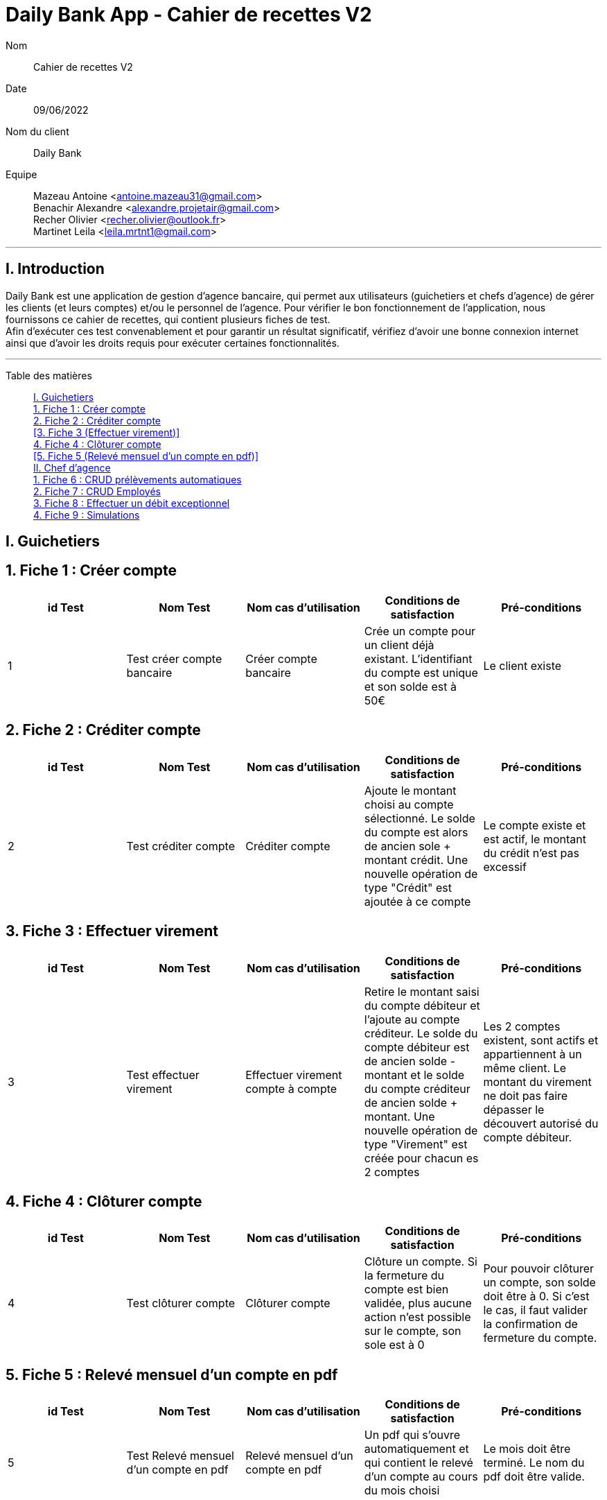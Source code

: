 = Daily Bank App - Cahier de recettes V2

Nom:: Cahier de recettes V2

Date::
09/06/2022

Nom du client:: Daily Bank

Equipe::
Mazeau Antoine <antoine.mazeau31@gmail.com> +
Benachir Alexandre <alexandre.projetair@gmail.com> +
Recher Olivier <recher.olivier@outlook.fr> +
Martinet Leila <leila.mrtnt1@gmail.com> +

'''

== I. Introduction

Daily Bank est une application de gestion d'agence bancaire, qui permet aux utilisateurs (guichetiers et chefs d'agence) de gérer les clients (et leurs comptes) et/ou le personnel de l'agence. Pour vérifier le bon fonctionnement de l'application, nous fournissons ce cahier de recettes, qui contient plusieurs fiches de test. +
Afin d'exécuter ces test convenablement et pour garantir un résultat significatif, vérifiez d'avoir une bonne connexion internet ainsi que d'avoir les droits requis pour exécuter certaines fonctionnalités.

'''

Table des matières::
<<I. Guichetiers>> +
<<1. Fiche 1 (Créer compte)>> +
<<2. Fiche 2 (Créditer compte)>> +
<<3. Fiche 3 (Effectuer virement)>> +
<<4. Fiche 4 (Clôturer compte)>> +
<<5. Fiche 5 (Relevé mensuel d'un compte en pdf)>> +
<<II. Chef d'agence>> +
<<1. Fiche 6 (CRUD prélèvements automatiques)>> +
<<2. Fiche 7 (CRUD Employés)>> +
<<3. Fiche 8 (Effectuer un débit exceptionnel)>> +
<<4. Fiche 9 (Simulations)>>


[id = "I. Guichetiers"]
== I. Guichetiers

[id = "1. Fiche 1 (Créer compte)"]
== 1. Fiche 1 : Créer compte

[options="header"]
|================================================================================================================================================================================================
| id Test  | Nom Test                    | Nom cas d'utilisation  | Conditions de satisfaction                                                                            | Pré-conditions  
| 1        | Test créer compte bancaire  | Créer compte bancaire     | Crée un compte pour un client déjà existant. L'identifiant du compte est unique et son solde est à 50€  | Le client existe
|================================================================================================================================================================================================

[id = "2. Fiche 2 (Créditer compte)"]
== 2. Fiche 2 : Créditer compte

[options="header"]
|=======================================================================================================================================================================================================================================================================================================================
| id Test  | Nom Test              | Nom cas d'utilisation  | Conditions de satisfaction                                                                                                                                                   | Pré-conditions                                                        
| 2        | Test créditer compte  | Créditer compte           | Ajoute le montant choisi au compte sélectionné. Le solde du compte est alors de ancien sole + montant crédit. Une nouvelle opération de type "Crédit" est ajoutée à ce compte  | Le compte existe et est actif, le montant du crédit n'est pas excessif
|=======================================================================================================================================================================================================================================================================================================================

[id = "3. Fiche 3 (Effectuer viremnt)"]
== 3. Fiche 3 : Effectuer virement

[options="header"]
|================================================================================================================================================================================================================================================================================================================================================================================================================================================================================================================================
| id Test  | Nom Test                 | Nom cas d'utilisation               | Conditions de satisfaction                                                                                                                                                                                                                                                     | Pré-conditions                                                                                                                                                    
| 3        | Test effectuer virement  | Effectuer virement compte à compte  | Retire le montant saisi du compte débiteur et l'ajoute au compte créditeur. Le solde du compte débiteur est de ancien solde - montant et le solde du compte créditeur de ancien solde + montant. Une nouvelle opération de type "Virement" est créée pour chacun es 2 comptes  | Les 2 comptes existent, sont actifs et appartiennent à un même client. Le montant du virement ne doit pas faire dépasser le découvert autorisé du compte débiteur.
|================================================================================================================================================================================================================================================================================================================================================================================================================================================================================================================================


[id = "4. Fiche 4 (Clôturer compte)"]
== 4. Fiche 4 : Clôturer compte

[options="header"]
|===================================================================================================================================================================================================================================================================================================================================
| id Test  | Nom Test              | Nom cas d'utilisation  | Conditions de satisfaction                                                                                                        | Pré-conditions                                                                                                                    
| 4        | Test clôturer compte  | Clôturer compte        | Clôture un compte. Si la fermeture du compte est bien validée, plus aucune action n'est possible sur le compte, son sole est à 0  | Pour pouvoir clôturer un compte, son solde doit être à 0. Si c'est le cas, il faut valider la confirmation de fermeture du compte.
|===================================================================================================================================================================================================================================================================================================================================

[id = "5. Fiche 5 (Relevé mensuel d'un compte en pdf)"]
== 5. Fiche 5 : Relevé mensuel d'un compte en pdf

[options="header"]
|=========================================================================================================================================================================================================================================================
| id Test  | Nom Test                                | Nom cas d'utilisation              | Conditions de satisfaction                                                                        | Pré-conditions                                            
| 5        | Test Relevé mensuel d'un compte en pdf  | Relevé mensuel d'un compte en pdf  | Un pdf qui s'ouvre automatiquement et qui contient le relevé d'un compte au cours du mois choisi  | Le mois doit être terminé. Le nom du pdf doit être valide.
|=========================================================================================================================================================================================================================================================

[id = "II. Chef d'agence"]
== II. Chef d'agence

[id = "1. Fiche 6 (CRUD prélèvements automatiques)"]
== 1. Fiche 6 : CRUD prélèvements automatiques

[options="header"]
|========================================================================================================================================================================================================================
| id Test  | Nom Test                             | Nom cas d'utilisation           | Conditions de satisfaction                                                         | Pré-conditions                                
| 6        | Test CRUD prélèvements automatiques  | CRUD prélèvements automatiques  | Le montant du prélèvement est retiré le même jour de chaque mois qui a été décidé  | Le découvert autorisé ne doit pas être dépassé
|========================================================================================================================================================================================================================

[id = "2. Fiche 7 (CRUD Employés)"]
== 2. Fiche 7 : CRUD Employés

[options="header"]
|================================================================================================================================================================
| id Test  | Nom Test            | Nom cas d'utilisation  | Conditions de satisfaction                                                      | Pré-conditions     
| 7        | Test CRUD Employés  | CRUD Employés          | Les données modifiées, ajoutées, supprimées doivent avoir été prises en compte  | Être chef d'agence.
|================================================================================================================================================================

[id = "3. Fiche 8 (Effectuer un débit exceptionnel)"]
=== 3. Fiche 8 : Effectuer un débit exceptionnel

[options="header"]
|===============================================================================================================================================================================================================================
| id Test  | Nom Test                              | Nom cas d'utilisation            | Conditions de satisfaction                                                               | Pré-conditions                               
| 8        | Test Effectuer un débit exceptionnel  | Effectuer un débit exceptionnel  | Le montant est débité du compte débiteur. Son solde est de ancien solde - montant débit  | Être chef d'agence. Le compte doit être actif
|===============================================================================================================================================================================================================================

[id = "4. Fiche 9 (Simulations)"]
== 4. Fiche 9 : Simulations

[options="header"]
|==================================================================================================================================================================================================================================================================================================================================================================
| id Test  | Nom Test          | Nom cas d'utilisation  | Conditions de satisfaction                                                                                                                                                                                                                                | Pré-conditions                               
| 9        | Test Simulations  | Simulations            | Les valeurs mois, capital restant début, intérêts, principal, mensualité, capital restant fin de mois (+ coût assurance et mensualité sans assurance) sont affichés. La valeur du capital restant en fin de mois à la fin du dernier mois est égale à 0.  | Être chef d'agence. Le client doit être actif
|==================================================================================================================================================================================================================================================================================================================================================================
